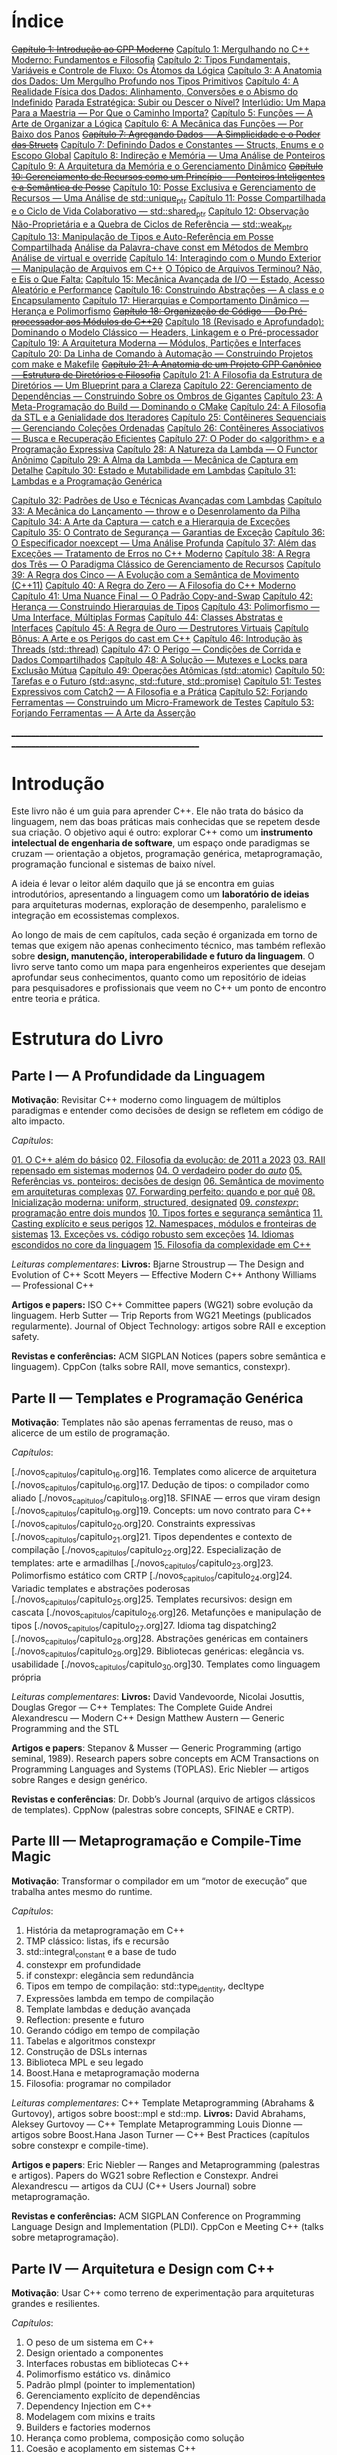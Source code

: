 * Índice

+[[./antigos/capitulo_1_errado.org][Capítulo 1: Introdução ao CPP Moderno]]+
[[./antigos/capitulo_1.org][Capítulo 1: Mergulhando no C++ Moderno: Fundamentos e Filosofia]]
[[./antigos/capitulo_2.org][Capítulo 2: Tipos Fundamentais, Variáveis e Controle de Fluxo: Os Átomos da Lógica]]
[[./antigos/capitulo_3.org][Capítulo 3: A Anatomia dos Dados: Um Mergulho Profundo nos Tipos Primitivos]]
[[./antigos/capitulo_4.org][Capítulo 4: A Realidade Física dos Dados: Alinhamento, Conversões e o Abismo do Indefinido]]
[[./antigos/parada_estrategica.org][Parada Estratégica: Subir ou Descer o Nível?]]
[[./antigos/interludio_1.org][Interlúdio: Um Mapa Para a Maestria — Por Que o Caminho Importa?]]
[[./antigos/capitulo_5.org][Capítulo 5: Funções — A Arte de Organizar a Lógica]]
[[./antigos/capitulo_6.org][Capítulo 6: A Mecânica das Funções — Por Baixo dos Panos]]
+[[./antigos/capitulo_7_errado.org][Capítulo 7: Agregando Dados — A Simplicidade e o Poder das Structs]]+
[[./antigos/capitulo_7.org][Capítulo 7: Definindo Dados e Constantes — Structs, Enums e o Escopo Global]]
[[./antigos/capitulo_8.org][Capítulo 8: Indireção e Memória — Uma Análise de Ponteiros]]
[[./antigos/capitulo_9.org][Capítulo 9: A Arquitetura da Memória e o Gerenciamento Dinâmico]]
+[[./antigos/capitulo_10_errado.org][Capítulo 10: Gerenciamento de Recursos como um Princípio — Ponteiros Inteligentes e a Semântica de Posse]]+
[[./antigos/capitulo_10.org][Capítulo 10: Posse Exclusiva e Gerenciamento de Recursos — Uma Análise de std::unique_ptr]]
[[./antigos/capitulo_11.org][Capítulo 11: Posse Compartilhada e o Ciclo de Vida Colaborativo — std::shared_ptr]]
[[./antigos/capitulo_12.org][Capítulo 12: Observação Não-Proprietária e a Quebra de Ciclos de Referência — std::weak_ptr]]
[[./antigos/capitulo_13.org][Capítulo 13: Manipulação de Tipos e Auto-Referência em Posse Compartilhada]]
[[./antigos/analose_const.org][Análise da Palavra-chave const em Métodos de Membro]]
[[./antigos/virtual_override.org][Análise de virtual e override]]
[[./antigos/capitulo_14.org][Capítulo 14: Interagindo com o Mundo Exterior — Manipulação de Arquivos em C++]]
[[./antigos/topicos_arquivos_teriminou.org][O Tópico de Arquivos Terminou? Não, e Eis o Que Falta:]]
[[./antigos/capitulo_15.org][Capítulo 15: Mecânica Avançada de I/O — Estado, Acesso Aleatório e Performance]]
[[./antigos/capitulo_16.org][Capítulo 16: Construindo Abstrações — A class e o Encapsulamento]]
[[./antigos/capitulo_17.org][Capítulo 17: Hierarquias e Comportamento Dinâmico — Herança e Polimorfismo]]
+[[./antigos/capitulo_18_errado.org][Capítulo 18: Organização de Código — Do Pré-processador aos Módulos do C++20]]+
[[./antigos/capitulo_18.org][Capítulo 18 (Revisado e Aprofundado): Dominando o Modelo Clássico — Headers, Linkagem e o Pré-processador]]
[[./antigos/capitulo_19.org][Capítulo 19: A Arquitetura Moderna — Módulos, Partições e Interfaces]]
[[./antigos/capitulo_20.org][Capítulo 20: Da Linha de Comando à Automação — Construindo Projetos com make e Makefile]]
+[[./antigos/capitulo_21_errado.org][Capítulo 21: A Anatomia de um Projeto CPP Canônico — Estrutura de Diretórios e Filosofia]]+
[[./antigos/capitulo_21.org][Capítulo 21: A Filosofia da Estrutura de Diretórios — Um Blueprint para a Clareza]]
[[./antigos/capitulo_22.org][Capítulo 22: Gerenciamento de Dependências — Construindo Sobre os Ombros de Gigantes]]
[[./antigos/capitulo_23.org][Capítulo 23: A Meta-Programação do Build — Dominando o CMake]]
[[./antigos/capitulo_24.org][Capítulo 24: A Filosofia da STL e a Genialidade dos Iteradores]]
[[./antigos/capitulo_25.org][Capítulo 25: Contêineres Sequenciais — Gerenciando Coleções Ordenadas]]
[[./antigos/capitulo_26.org][Capítulo 26: Contêineres Associativos — Busca e Recuperação Eficientes]]
[[./antigos/capitulo_27.org][Capítulo 27: O Poder do <algorithm> e a Programação Expressiva]]
[[./antigos/capitulo_28.org][Capítulo 28: A Natureza da Lambda — O Functor Anônimo]]
[[./antigos/capitulo_29.org][Capítulo 29: A Alma da Lambda — Mecânica de Captura em Detalhe]]
[[./antigos/capitulo_30.org][Capítulo 30: Estado e Mutabilidade em Lambdas]]
[[./antigos/capitulo_31.org][Capítulo 31: Lambdas e a Programação Genérica]]

[[./antigos/capitulo_32.org][Capítulo 32: Padrões de Uso e Técnicas Avançadas com Lambdas]]
[[./antigos/capitulo_33.org][Capítulo 33: A Mecânica do Lançamento — throw e o Desenrolamento da Pilha]]
[[./antigos/capitulo_34.org][Capítulo 34: A Arte da Captura — catch e a Hierarquia de Exceções]]
[[./antigos/capitulo_35.org][Capítulo 35: O Contrato de Segurança — Garantias de Exceção]]
[[./antigos/capitulo_36.org][Capítulo 36: O Especificador noexcept — Uma Análise Profunda]]
[[./antigos/capitulo_37.org][Capítulo 37: Além das Exceções — Tratamento de Erros no C++ Moderno]]
[[./antigos/capitulo_38.org][
Capítulo 38: A Regra dos Três — O Paradigma Clássico de Gerenciamento de Recursos]]
[[./antigos/capitulo_39.org][Capítulo 39: A Regra dos Cinco — A Evolução com a Semântica de Movimento (C++11)]]
[[./antigos/capitulo_40.org][Capítulo 40: A Regra do Zero — A Filosofia do C++ Moderno]]
[[./antigos/capitulo_41.org][Capítulo 41: Uma Nuance Final — O Padrão Copy-and-Swap]]
[[./antigos/capitulo_42.org][Capítulo 42: Herança — Construindo Hierarquias de Tipos]]
[[./antigos/capitulo_43.org][Capítulo 43: Polimorfismo — Uma Interface, Múltiplas Formas]]
[[./antigos/capitulo_44.org][Capítulo 44: Classes Abstratas e Interfaces]]
[[./antigos/capitulo_45.org][Capítulo 45: A Regra de Ouro — Destrutores Virtuais]]
[[./antigos/capitulo_bonus.org][Capítulo Bônus: A Arte e os Perigos do cast em C++]]
[[./antigos/capitulo_46.org][Capítulo 46: Introdução às Threads (std::thread)]]
[[./antigos/capitulo_47.org][Capítulo 47: O Perigo — Condições de Corrida e Dados Compartilhados]]
[[./antigos/capitulo_48.org][Capítulo 48: A Solução — Mutexes e Locks para Exclusão Mútua]]
[[./antigos/capitulo_49.org][Capítulo 49: Operações Atômicas (std::atomic)]]
[[./antigos/capitulo_50.org][Capítulo 50: Tarefas e o Futuro (std::async, std::future, std::promise)]]
[[./antigos/capitulo_51.org][Capítulo 51: Testes Expressivos com Catch2 — A Filosofia e a Prática]]
[[./antigos/capitulo_52.org][Capítulo 52: Forjando Ferramentas — Construindo um Micro-Framework de Testes]]
[[./antigos/capitulo_53.org][Capítulo 53: Forjando Ferramentas — A Arte da Asserção]]

_______________________________________________________________________________________________________________________________

* Introdução

Este livro não é um guia para aprender C++. Ele não trata do básico da linguagem, nem das boas práticas mais conhecidas que se repetem desde sua criação. O objetivo aqui é outro: explorar C++ como um *instrumento intelectual de engenharia de software*, um espaço onde paradigmas se cruzam — orientação a objetos, programação genérica, metaprogramação, programação funcional e sistemas de baixo nível.

A ideia é levar o leitor além daquilo que já se encontra em guias introdutórios, apresentando a linguagem como um *laboratório de ideias* para arquiteturas modernas, exploração de desempenho, paralelismo e integração em ecossistemas complexos.

Ao longo de mais de cem capítulos, cada seção é organizada em torno de temas que exigem não apenas conhecimento técnico, mas também reflexão sobre *design, manutenção, interoperabilidade e futuro da linguagem*. O livro serve tanto como um mapa para engenheiros experientes que desejam aprofundar seus conhecimentos, quanto como um repositório de ideias para pesquisadores e profissionais que veem no C++ um ponto de encontro entre teoria e prática.

* Estrutura do Livro

** Parte I — A Profundidade da Linguagem

*Motivação*: Revisitar C++ moderno como linguagem de múltiplos paradigmas e entender como decisões de design se refletem em código de alto impacto.

/Capítulos/:

[[./novos_capitulos/capitulo_1.org][01. O C++ além do básico]]
[[./novos_capitulos/capitulo_2.org][02. Filosofia da evolução: de 2011 a 2023]]
[[./novos_capitulos/capitulo_3.org][03. RAII repensado em sistemas modernos]]
[[./novos_capitulos/capitulo_4.org][04. O verdadeiro poder do /auto/]]
[[./novos_capitulos/capitulo_5.org][05. Referências vs. ponteiros: decisões de design]]
[[./novos_capitulos/capitulo_6.org][06. Semântica de movimento em arquiteturas complexas]]
[[./novos_capitulos/capitulo_7.org][07. Forwarding perfeito: quando e por quê]]
[[./novos_capitulos/capitulo_8.org][08. Inicialização moderna: uniform, structured, designated]]
[[./novos_capitulos/capitulo_9.org][09. /constexpr/: programação entre dois mundos]]
[[./novos_capitulos/capitulo_10.org][10. Tipos fortes e segurança semântica]]
[[./novos_capitulos/capitulo_11.org][11. Casting explícito e seus perigos]]
[[./novos_capitulos/capitulo_12.org][12. Namespaces, módulos e fronteiras de sistemas]]
[[./novos_capitulos/capitulo_13.org][13. Exceções vs. código robusto sem exceções]]
[[./novos_capitulos/capitulo_14.org][14. Idiomas escondidos no core da linguagem]]
[[./novos_capitulos/capitulo_15.org][15. Filosofia da complexidade em C++]]

/Leituras complementares/:
*Livros:*
Bjarne Stroustrup — The Design and Evolution of C++
Scott Meyers — Effective Modern C++
Anthony Williams — Professional C++

*Artigos e papers:*
ISO C++ Committee papers (WG21) sobre evolução da linguagem.
Herb Sutter — Trip Reports from WG21 Meetings (publicados regularmente).
Journal of Object Technology: artigos sobre RAII e exception safety.

*Revistas e conferências:*
ACM SIGPLAN Notices (papers sobre semântica e linguagem).
CppCon (talks sobre RAII, move semantics, constexpr).



** Parte II — Templates e Programação Genérica

*Motivação*: Templates não são apenas ferramentas de reuso, mas o alicerce de um estilo de programação.

/Capítulos/:

[./novos_capitulos/capitulo_16.org]16. Templates como alicerce de arquitetura
[./novos_capitulos/capitulo_16.org]17. Dedução de tipos: o compilador como aliado
[./novos_capitulos/capitulo_18.org]18. SFINAE — erros que viram design
[./novos_capitulos/capitulo_19.org]19. Concepts: um novo contrato para C++
[./novos_capitulos/capitulo_20.org]20. Constraints expressivas
[./novos_capitulos/capitulo_21.org]21. Tipos dependentes e contexto de compilação
[./novos_capitulos/capitulo_22.org]22. Especialização de templates: arte e armadilhas
[./novos_capitulos/capitulo_23.org]23. Polimorfismo estático com CRTP
[./novos_capitulos/capitulo_24.org]24. Variadic templates e abstrações poderosas
[./novos_capitulos/capitulo_25.org]25. Templates recursivos: design em cascata
[./novos_capitulos/capitulo_26.org]26. Metafunções e manipulação de tipos
[./novos_capitulos/capitulo_27.org]27. Idioma tag dispatching2
[./novos_capitulos/capitulo_28.org]28. Abstrações genéricas em containers
[./novos_capitulos/capitulo_29.org]29. Bibliotecas genéricas: elegância vs. usabilidade
[./novos_capitulos/capitulo_30.org]30. Templates como linguagem própria

/Leituras complementares/: 
*Livros:*
David Vandevoorde, Nicolai Josuttis, Douglas Gregor — C++ Templates: The Complete Guide
Andrei Alexandrescu — Modern C++ Design
Matthew Austern — Generic Programming and the STL

*Artigos e papers*:
Stepanov & Musser — Generic Programming (artigo seminal, 1989).
Research papers sobre concepts em ACM Transactions on Programming Languages and Systems (TOPLAS).
Eric Niebler — artigos sobre Ranges e design genérico.

*Revistas e conferências*:
Dr. Dobb’s Journal (arquivo de artigos clássicos de templates).
CppNow (palestras sobre concepts, SFINAE e CRTP).


** Parte III — Metaprogramação e Compile-Time Magic

*Motivação*: Transformar o compilador em um “motor de execução” que trabalha antes mesmo do runtime.

/Capítulos/:

31. História da metaprogramação em C++
32. TMP clássico: listas, ifs e recursão
33. std::integral_constant e a base de tudo
34. constexpr em profundidade
35. if constexpr: elegância sem redundância
36. Tipos em tempo de compilação: std::type_identity, decltype
37. Expressões lambda em tempo de compilação
38. Template lambdas e dedução avançada
39. Reflection: presente e futuro
40. Gerando código em tempo de compilação
41. Tabelas e algoritmos constexpr
42. Construção de DSLs internas
43. Biblioteca MPL e seu legado
44. Boost.Hana e metaprogramação moderna
45. Filosofia: programar no compilador

/Leituras complementares/: C++ Template Metaprogramming (Abrahams & Gurtovoy), artigos sobre boost::mpl e std::mp.
*Livros:*
David Abrahams, Aleksey Gurtovoy — C++ Template Metaprogramming
Louis Dionne — artigos sobre Boost.Hana
Jason Turner — C++ Best Practices (capítulos sobre constexpr e compile-time).

*Artigos e papers*:
Eric Niebler — Ranges and Metaprogramming (palestras e artigos).
Papers do WG21 sobre Reflection e Constexpr.
Andrei Alexandrescu — artigos da CUJ (C++ Users Journal) sobre metaprogramação.

*Revistas e conferências:*
ACM SIGPLAN Conference on Programming Language Design and Implementation (PLDI).
CppCon e Meeting C++ (talks sobre metaprogramação).

** Parte IV — Arquitetura e Design com C++

*Motivação*: Usar C++ como terreno de experimentação para arquiteturas grandes e resilientes.

/Capítulos/:

46. O peso de um sistema em C++
47. Design orientado a componentes
48. Interfaces robustas em bibliotecas C++
49. Polimorfismo estático vs. dinâmico
50. Padrão pImpl (pointer to implementation)
51. Gerenciamento explícito de dependências
52. Dependency Injection em C++
53. Modelagem com mixins e traits
54. Builders e factories modernos
55. Herança como problema, composição como solução
56. Coesão e acoplamento em sistemas C++
57. APIs seguras e versionáveis
58. Testabilidade em arquiteturas grandes
59. Evolução de bibliotecas internas
60. Manutenibilidade em décadas de código legado

/Leituras complementares/:
*Livros*:

John Lakos — Large-Scale C++ Software Design
John Lakos — Large-Scale C++ Volume I: Process and Architecture
Martin Fowler — Patterns of Enterprise Application Architecture (não é C++-específico, mas aplicável).
Robert C. Martin — Clean Architecture

*Artigos e papers:*
Herb Sutter — Exceptional C++ series (design orientado a exceções e robustez).
IEEE Software — artigos sobre arquitetura de sistemas em C++.
Padrões de projeto revisitados em C++.

*Revistas e conferências:*
IEEE Software
ACM Queue
Palestras de John Lakos em CppCon.


** Parte V — Programação de Baixo Nível e Desempenho

*Motivação*: C++ ainda é a linguagem da fronteira entre hardware e software.

/Capítulos/:

61. A relação íntima com o hardware
62. Ponteiros crus em ecossistema moderno
63. Smart pointers além do óbvio
64. Alocadores customizados em containers
65. placement new e técnicas avançadas
66. Alinhamento de memória e performance
67. Estruturas cache-friendly
68. Vetorização e SIMD em C++
69. Intrinsics e otimizações manuais
70. Inline assembly moderno
71. Benchmarking sério em C++
72. Profiling com ferramentas do compilador
73. Evitando regressões de performance
74. Zero-cost abstractions na prática
75. Filosofia da otimização extrema

/Leituras complementares/: High Performance C++ (Sutter & Alexandrescu), Intel manuals.
*Livros*:

Alexandrescu & Sutter — C++ Coding Standards
Agner Fog — Optimizing Software in C++
Kurt Guntheroth — Optimized C++

*Artigos e papers*:
Intel Developer Manuals (otimizações, vetorização).
Research papers sobre cache-aware data structures (ACM SIGARCH).
Agner Fog — Instruction Tables e microarquitetura.

*Revistas e conferências*:
IEEE Transactions on Computers
HotChips (conference)
CppCon talks sobre alocadores customizados e performance extrema.

** Parte VI — Concorrência e Computação Distribuída

*Motivação*: C++ moderno como ferramenta para lidar com paralelismo e escalabilidade.

/Capítulos/:

76. Concorrência como paradigma inevitável
77. std::thread: o básico que engana
78. Futures, promises e std::async
79. std::mutex e armadilhas de bloqueio
80. Modelos de memória em profundidade
81. Atomicidade e std::atomic
82. Estruturas lock-free e wait-free
83. Paralelismo em STL (std::execution)
84. Produtor-consumidor em C++ moderno
85. Concorrência com tasks
86. Corrotinas e fluxo assíncrono
87. Design de sistemas paralelos em C++
88. Programação distribuída com RPC
89. C++ em sistemas de alta escalabilidade
90. Filosofia: paralelismo como linguagem

/Leituras complementares/:
*Livros*:
Anthony Williams — C++ Concurrency in Action
Maurice Herlihy, Nir Shavit — The Art of Multiprocessor Programming
Andrew Tanenbaum — Distributed Systems

*Artigos e papers*:
Herb Sutter — Writing Lock-Free Code: A Corrected Approach.
Research papers sobre lock-free algorithms (ACM & IEEE).
Papers do WG21 sobre std::atomic e corrotinas.

*Revistas e conferências*:
ACM Transactions on Computer Systems
PPoPP (Symposium on Principles and Practice of Parallel Programming)
Talks CppCon/CppNow sobre corrotinas e std::execution.

** Parte VII — C++ no Ecossistema Moderno

*Motivação*: A linguagem não vive isolada, mas integrada a ecossistemas diversos.

/Capítulos/:

91. C++ como hub de integração
92. ABI e compatibilidade binária
93. Interoperabilidade com C
94. Conversando com Fortran em HPC
95. Python + C++ com Pybind11
96. Rust e C++: rivais ou aliados?
97. Bindings para linguagens de alto nível
98. Embarcados: C++ em microcontroladores
99. Sistemas em tempo real
100. GPU computing com CUDA
101. OpenCL vs. SYCL vs. C++
102. WebAssembly + C++
103. Ferramentas modernas de build (CMake, Meson, Bazel)
104. Análise estática e sanitizers
105. CI/CD aplicado a C++

/Leituras complementares/: 
*Livros*:
Nicolai Josuttis — The C++ Standard Library
Jason Turner — Practical C++
Mark Harris — CUDA by Example
Programming WebAssembly with C++ and Rust

*Artigos e papers*:
LLVM/Clang docs — ABI, linking e interoperabilidade.
Pybind11 documentation.
Papers da Khronos Group sobre SYCL e OpenCL.

*Revistas e conferências*:
ACM Computing Surveys (interoperabilidade e linguagens).
GTC (NVIDIA GPU Technology Conference).
Emscripten/LLVM talks.

** Parte VIII — O Futuro do C++

*Motivação*: Olhar para frente, discutindo tanto a evolução técnica quanto filosófica.

/Capítulos/:

106. C++26: o que vem pela frente
107. Contracts: segurança formal no código
108. Pattern Matching em C++
109. Filosofia da longevidade em software
110. O papel do C++ em um mundo com Rust e Go

/Leituras complementares/:
*Livros*:
Herb Sutter (futuros livros / drafts WG21).
Scott Meyers — More Effective C++ (reflexões que ainda ecoam).
Andrei Alexandrescu — ensaios sobre linguagem e design.

*Artigos e papers*:
WG21 proposals sobre contracts, pattern matching e reflection.
Debates C++ vs. Rust em ACM Queue.
Artigos filosóficos sobre longevidade de software (IEEE).

*Revistas e conferências*:
Communications of the ACM (discussões sobre o futuro das linguagens).
Talks de Bjarne Stroustrup e Herb Sutter em CppCon.
Meeting C++ painéis sobre futuro da linguagem.
